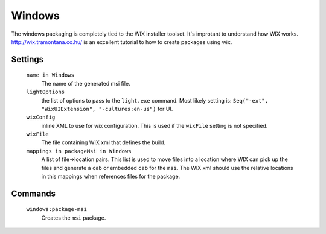 Windows
=======

The windows packaging is completely tied to the WIX installer toolset.  It's improtant to understand how WIX works.  http://wix.tramontana.co.hu/ is an excellent tutorial to how to create packages using wix.

Settings
--------

  ``name in Windows``
    The name of the generated msi file.

  ``lightOptions``
    the list of options to pass to the ``light.exe`` command.  Most likely setting is: ``Seq("-ext", "WixUIExtension", "-cultures:en-us")`` for UI.

  ``wixConfig``
    inline XML to use for wix configuration.   This is used if the ``wixFile`` setting is not specified.

  ``wixFile``
    The file containing WIX xml that defines the build.

  ``mappings in packageMsi in Windows``
    A list of file->location pairs.   This list is used to move files into a location where WIX can pick up the files and generate a ``cab`` or embedded ``cab`` for the ``msi``.
    The WIX xml should use the relative locations in this mappings when references files for the package.

Commands
--------

  ``windows:package-msi``
    Creates the ``msi`` package.

